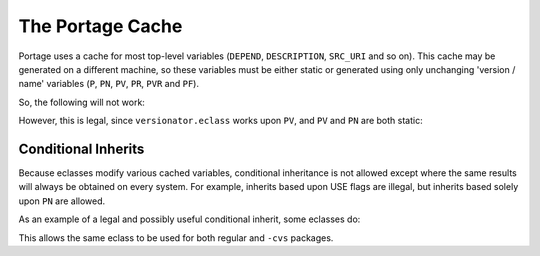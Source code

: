 The Portage Cache
==================

Portage uses a cache for most top-level variables (``DEPEND``, ``DESCRIPTION``,
``SRC_URI`` and so on). This cache may be generated on a different machine, so
these variables must be either static or generated using only unchanging
'version / name' variables (``P``, ``PN``, ``PV``, ``PR``, ``PVR`` and ``PF``).

So, the following will not work:

.. CODESAMPLE bad-cache-dep-sample.ebuild

However, this is legal, since ``versionator.eclass`` works upon ``PV``, and
``PV`` and ``PN`` are both static:

.. CODESAMPLE good-cache-dep-sample.ebuild

Conditional Inherits
--------------------

Because eclasses modify various cached variables, conditional inheritance is not
allowed except where the same results will always be obtained on every system.
For example, inherits based upon USE flags are illegal, but inherits based
solely upon ``PN`` are allowed.

As an example of a legal and possibly useful conditional inherit, some eclasses
do:

.. CODESAMPLE conditional-inherit.ebuild

This allows the same eclass to be used for both regular and ``-cvs`` packages.

.. vim: set ft=glep tw=80 sw=4 et spell spelllang=en : ..
